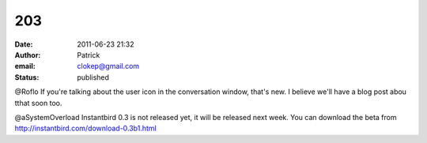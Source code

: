 203
###
:date: 2011-06-23 21:32
:author: Patrick
:email: clokep@gmail.com
:status: published

@Roflo If you're talking about the user icon in the conversation window, that's new. I believe we'll have a blog post abou tthat soon too.

@aSystemOverload Instantbird 0.3 is not released yet, it will be released next week. You can download the beta from http://instantbird.com/download-0.3b1.html
